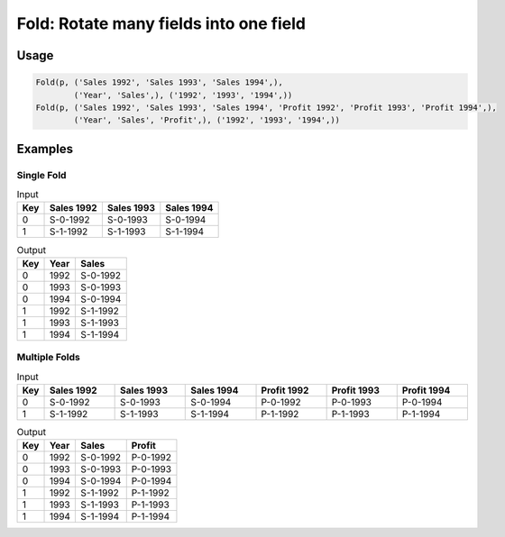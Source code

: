 Fold: Rotate many fields into one field
=======================================

.. py:currentmodule:: txf

.. py:class:: Fold(pipeline, inputs, outputs, tags=None)

    The ``Fold`` transform folds (unpivots) a set of fields.

    Simple folding consists of rotating multiple input fields into a single output field
    and a field of tags containing the original input field names.

    This can be generalised to multiple output fields where the input fields
    are broken up into equal-sized groups, each of which is mapped to one of the output fields.
    In the latter case, the tags can be supplied by the caller or generated by concatenating the field names.

    .. py:attribute:: pipeline
        :type: Transform

        The input pipeline (required).

    .. py:attribute:: inputs
        :type: tuple(str)

        The list of fields to be folded.
        They will be dropped from the output, so use :py:class:`Copy` to preserve them.

    .. py:attribute:: outputs
        :type: tuple(str)

        The the output fields receiving the tags and the folded fields.
        The first output contains the tags and the remaining fields contain the group values.
        The number of *inputs* must be a multiple of the number of groups.
        They cannot overwrite existing fields, so use :py:class:`Drop` to remove unwanted fields.

    .. py:attribute:: tags
        :type: tuple(str)

        The optional tags for the output. It will be generated if not provided.

Usage
^^^^^

.. code-block:: python

   Fold(p, ('Sales 1992', 'Sales 1993', 'Sales 1994',),
           ('Year', 'Sales',), ('1992', '1993', '1994',))
   Fold(p, ('Sales 1992', 'Sales 1993', 'Sales 1994', 'Profit 1992', 'Profit 1993', 'Profit 1994',),
           ('Year', 'Sales', 'Profit',), ('1992', '1993', '1994',))

Examples
^^^^^^^^

Single Fold
-----------

.. csv-table:: Input
    :header: "Key", "Sales 1992", "Sales 1993", "Sales 1994"
    :align: left

    0, "S-0-1992", "S-0-1993", "S-0-1994"
    1, "S-1-1992", "S-1-1993", "S-1-1994"

.. csv-table:: Output
    :header: "Key", "Year", "Sales"
    :align: left

    0, 1992, "S-0-1992"
    0, 1993, "S-0-1993"
    0, 1994, "S-0-1994"
    1, 1992, "S-1-1992"
    1, 1993, "S-1-1993"
    1, 1994, "S-1-1994"

Multiple Folds
--------------

.. csv-table:: Input
    :header: "Key", "Sales 1992", "Sales 1993", "Sales 1994", "Profit 1992", "Profit 1993", "Profit 1994"
    :align: left
    :widths: 1, 8, 8, 8, 8, 8, 8

    0, "S-0-1992", "S-0-1993", "S-0-1994", "P-0-1992", "P-0-1993", "P-0-1994"
    1, "S-1-1992", "S-1-1993", "S-1-1994", "P-1-1992", "P-1-1993", "P-1-1994"

.. csv-table:: Output
    :header: "Key", "Year", "Sales", "Profit"
    :align: left

    0, 1992, "S-0-1992", "P-0-1992"
    0, 1993, "S-0-1993", "P-0-1993"
    0, 1994, "S-0-1994", "P-0-1994"
    1, 1992, "S-1-1992", "P-1-1992"
    1, 1993, "S-1-1993", "P-1-1993"
    1, 1994, "S-1-1994", "P-1-1994"
